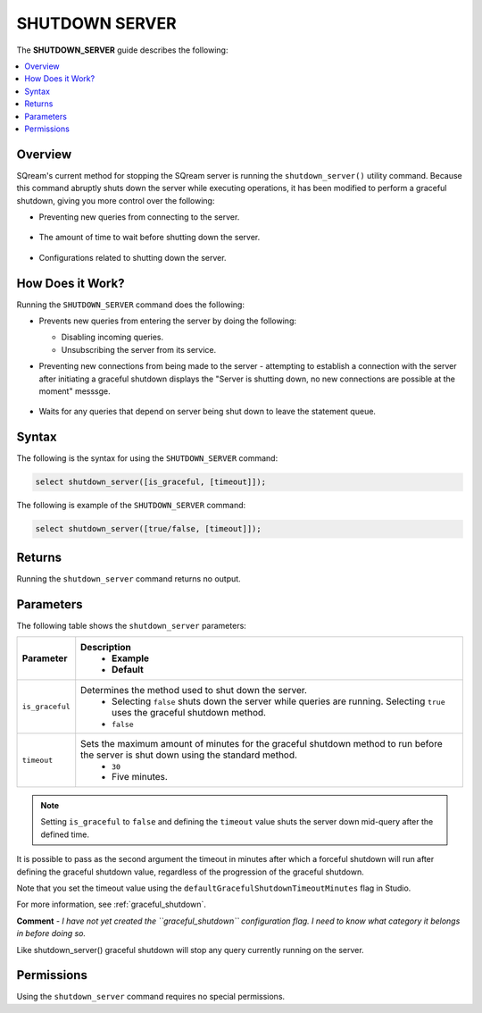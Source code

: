 .. _shutdown_server:

********************
SHUTDOWN SERVER
********************
The **SHUTDOWN_SERVER** guide describes the following:

.. contents:: 
   :local:
   :depth: 1

Overview
===============
SQream's current method for stopping the SQream server is running the ``shutdown_server()`` utility command. Because this command abruptly shuts down the server while executing operations, it has been modified to perform a graceful shutdown, giving you more control over the following:

* Preventing new queries from connecting to the server.

   ::
   
* The amount of time to wait before shutting down the server.

   ::
   
* Configurations related to shutting down the server.

How Does it Work?
========================
Running the ``SHUTDOWN_SERVER`` command does the following:

* Prevents new queries from entering the server by doing the following:

  * Disabling incoming queries.

    :: 

  * Unsubscribing the server from its service.

* Preventing new connections from being made to the server - attempting to establish a connection with the server after initiating a graceful shutdown displays the "Server is shutting down, no new connections are possible at the moment" messsge.

   ::
   
* Waits for any queries that depend on server being shut down to leave the statement queue.

Syntax
==========
The following is the syntax for using the ``SHUTDOWN_SERVER`` command:

.. code-block:: postgres

   select shutdown_server([is_graceful, [timeout]]);
   
The following is example of the ``SHUTDOWN_SERVER`` command:
   
.. code-block:: postgres

   select shutdown_server([true/false, [timeout]]);
   
Returns
==========
Running the ``shutdown_server`` command returns no output.

Parameters
============
The following table shows the ``shutdown_server`` parameters:

.. list-table:: 
   :widths: auto
   :header-rows: 1
   
   * - Parameter
     - Description
	 - Example
	 - Default
   * - ``is_graceful``
     - Determines the method used to shut down the server.
	 - Selecting ``false`` shuts down the server while queries are running. Selecting ``true`` uses the graceful shutdown method.
 	 - ``false``
   * - ``timeout``
     - Sets the maximum amount of minutes for the graceful shutdown method to run before the server is shut down using the standard method.
	 - ``30``
	 - Five minutes.
	 
.. note:: Setting ``is_graceful`` to ``false`` and defining the ``timeout`` value shuts the server down mid-query after the defined time.

It is possible to pass as the second argument the timeout in minutes after which a forceful shutdown will run after defining the graceful shutdown value, regardless of the progression of the graceful shutdown.
 
Note that you set the timeout value using the ``defaultGracefulShutdownTimeoutMinutes`` flag in Studio.

For more information, see :ref:`graceful_shutdown`.

**Comment** - *I have not yet created the ``graceful_shutdown`` configuration flag. I need to know what category it belongs in before doing so.*

Like shutdown_server() graceful shutdown will stop any query currently running on the server.

Permissions
=============
Using the ``shutdown_server`` command requires no special permissions.